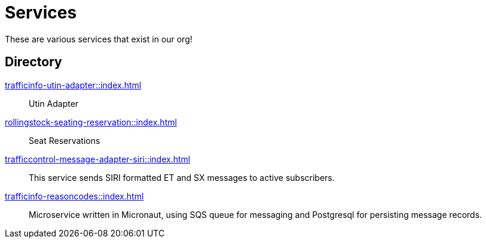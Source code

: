 = Services

These are various services that exist in our org!

== Directory

[.grid]
xref:trafficinfo-utin-adapter::index.adoc[]::
Utin Adapter

xref:rollingstock-seating-reservation::index.adoc[]::
Seat Reservations

xref:trafficcontrol-message-adapter-siri::index.adoc[]::
This service sends SIRI formatted ET and SX messages to active subscribers.

xref:trafficinfo-reasoncodes::index.adoc[]::
Microservice written in Micronaut, using SQS queue for messaging and Postgresql for persisting message records.


